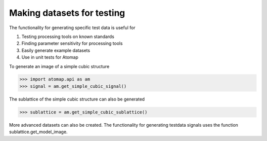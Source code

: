 .. _make_testdata:

===========================
Making datasets for testing
===========================

The functionality for generating specific test data is useful for

1. Testing processing tools on known standards
2. Finding parameter sensitivity for processing tools
3. Easily generate example datasets
4. Use in unit tests for Atomap

To generate an image of a simple cubic structure

.. code-block:: python

    >>> import atomap.api as am
    >>> signal = am.get_simple_cubic_signal()

.. image:: images/testdata/testdata_simple_cubic.png
    :scale: 50 %
    :align: center

The sublattice of the simple cubic structure can also be generated

.. code-block:: python

    >>> sublattice = am.get_simple_cubic_sublattice()
    
More advanced datasets can also be created.
The functionality for generating testdata signals uses the function sublattice.get_model_image.
